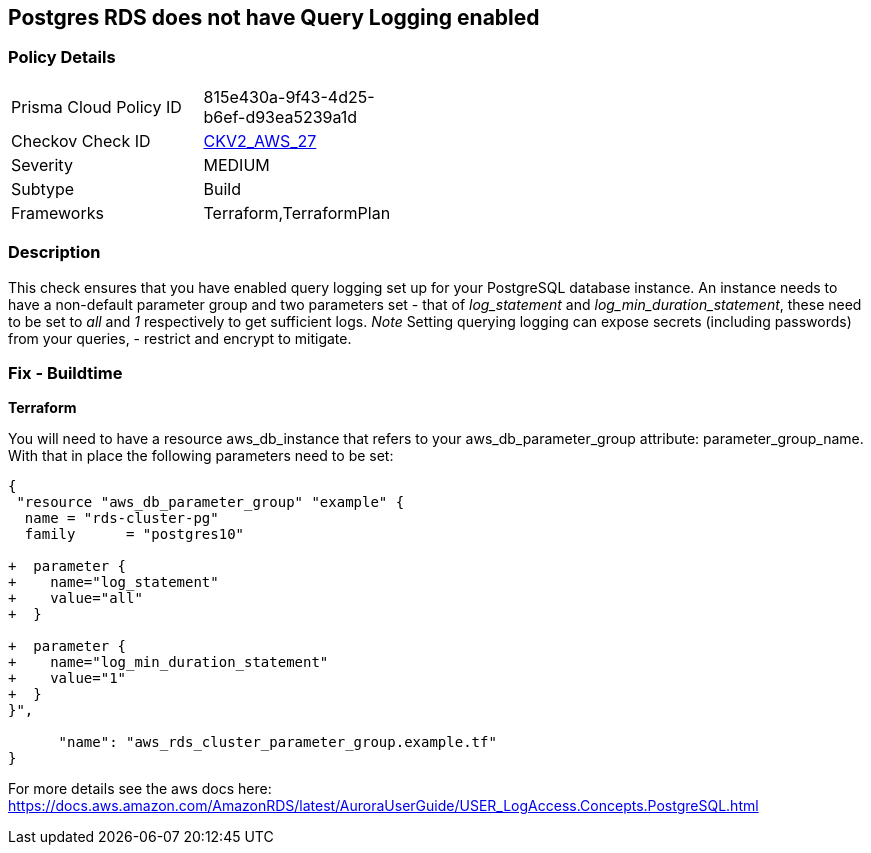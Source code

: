== Postgres RDS does not have Query Logging enabled


=== Policy Details 

[width=45%]
[cols="1,1"]
|=== 
|Prisma Cloud Policy ID 
| 815e430a-9f43-4d25-b6ef-d93ea5239a1d

|Checkov Check ID 
| https://github.com/bridgecrewio/checkov/blob/master/checkov/terraform/checks/graph_checks/aws/PostgresRDSHasQueryLoggingEnabled.yaml[CKV2_AWS_27]

|Severity
|MEDIUM

|Subtype
|Build

|Frameworks
|Terraform,TerraformPlan

|=== 



=== Description 


This check ensures that you have enabled query logging set up for your PostgreSQL database instance.
An instance needs to have a non-default parameter group and two parameters set - that of _log_statement_ and _log_min_duration_statement_, these need to be set to _all_ and _1_ respectively to get sufficient logs.
_Note_ Setting querying logging can expose secrets (including passwords) from your queries, - restrict and encrypt to mitigate.

=== Fix - Buildtime


*Terraform* 


You will need to have a resource aws_db_instance that refers to your aws_db_parameter_group attribute: parameter_group_name.
With that in place the following parameters need to be set:


[source,go]
----
{
 "resource "aws_db_parameter_group" "example" {
  name = "rds-cluster-pg"
  family      = "postgres10"

+  parameter {
+    name="log_statement"
+    value="all"
+  }

+  parameter {
+    name="log_min_duration_statement"
+    value="1"
+  }
}",

      "name": "aws_rds_cluster_parameter_group.example.tf"
}
----

For more details see the aws docs here: https://docs.aws.amazon.com/AmazonRDS/latest/AuroraUserGuide/USER_LogAccess.Concepts.PostgreSQL.html
